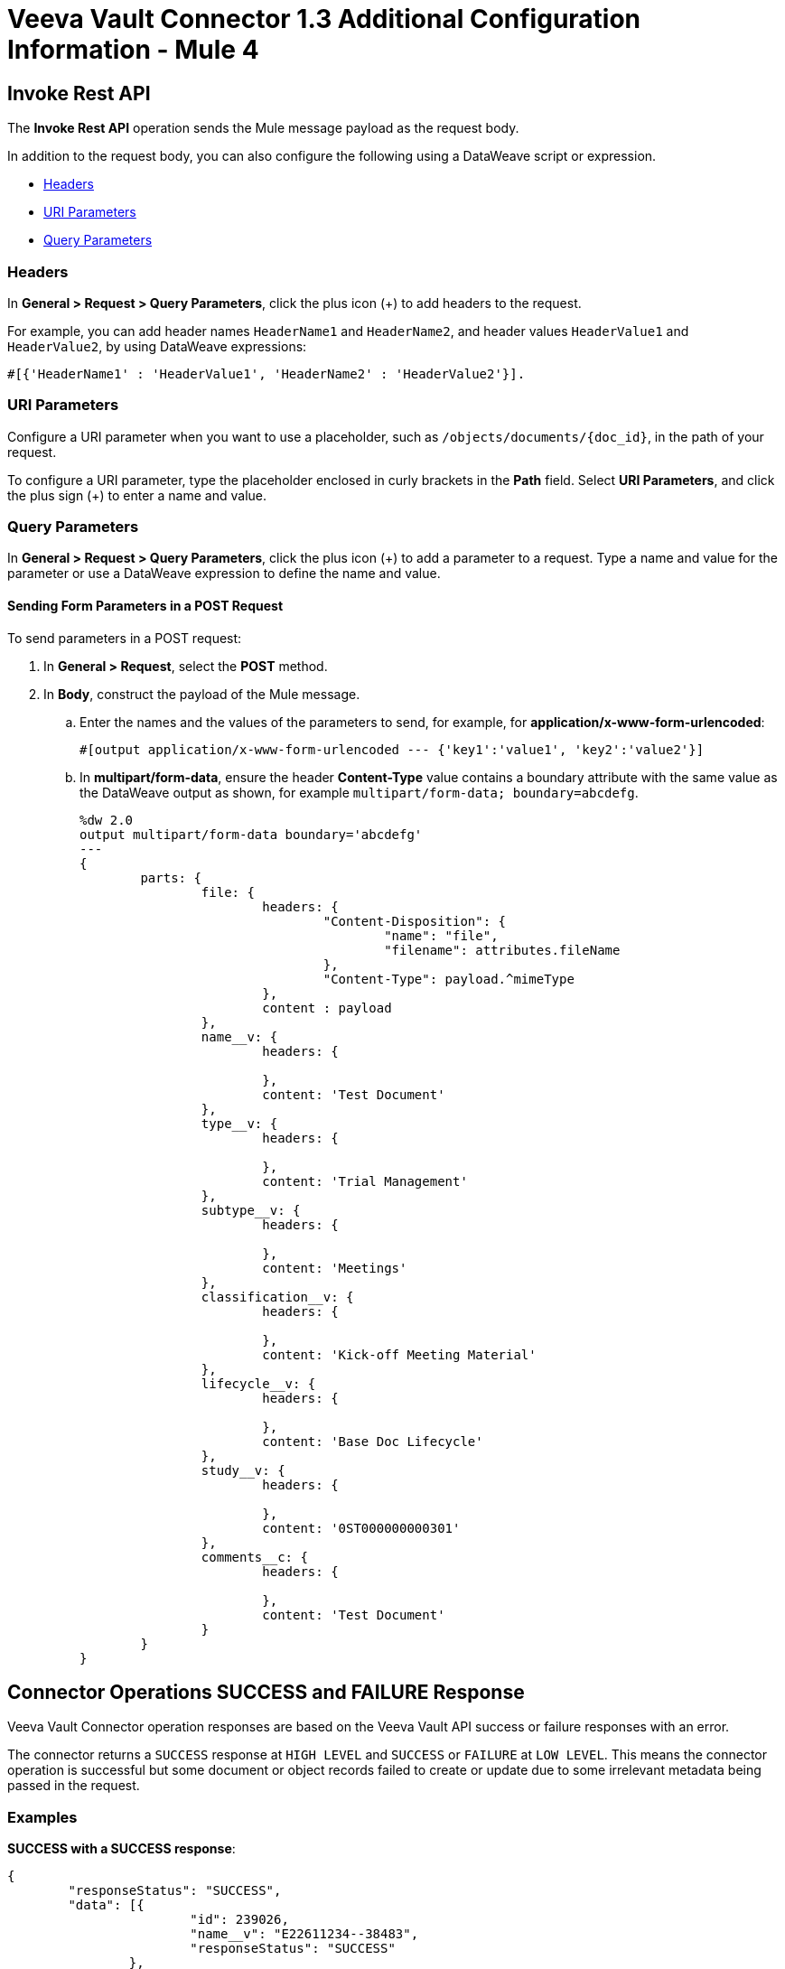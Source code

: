 = Veeva Vault Connector 1.3 Additional Configuration Information - Mule 4
:page-aliases: connectors::veevavault/veevavault-connector-config-topics.adoc

[[invoke_rest_api]]
== Invoke Rest API

The *Invoke Rest API* operation sends the Mule message payload as the request body.

In addition to the request body, you can also configure the following using a DataWeave script or expression.

* <<headers>>
* <<uri-parameters>>
* <<query-parameters>>


[[headers]]
=== Headers

In *General > Request > Query Parameters*, click the plus icon (+) to add headers to the request.

For example, you can add header names `HeaderName1` and `HeaderName2`, and header values `HeaderValue1` and `HeaderValue2`, by using DataWeave expressions:

----
#[{'HeaderName1' : 'HeaderValue1', 'HeaderName2' : 'HeaderValue2'}].
----

[[uri-parameters]]
=== URI Parameters

Configure a URI parameter when you want to use a placeholder, such as `/objects/documents/{doc_id}`, in the path of your request.

To configure a URI parameter, type the placeholder enclosed in curly brackets in the *Path* field. Select *URI Parameters*, and click the plus sign (+) to enter a name and value.

[[query-parameters]]
=== Query Parameters

In *General > Request > Query Parameters*, click the plus icon (+) to add a parameter to a request. Type a name and value for the parameter or use a DataWeave expression to define the name and value.

==== Sending Form Parameters in a POST Request

To send parameters in a POST request:

. In *General > Request*, select the *POST* method.
. In *Body*, construct the payload of the Mule message.
+

.. Enter the names and the values of the parameters to send, for example, for *application/x-www-form-urlencoded*:
+
----
#[output application/x-www-form-urlencoded --- {'key1':'value1', 'key2':'value2'}]
----
+
.. In *multipart/form-data*, ensure the header *Content-Type* value contains a boundary attribute with the same value as the DataWeave output as shown, for example `multipart/form-data; boundary=abcdefg`.
+
----
%dw 2.0
output multipart/form-data boundary='abcdefg'
---
{
	parts: {
		file: {
			headers: {
				"Content-Disposition": {
					"name": "file",
					"filename": attributes.fileName
				},
				"Content-Type": payload.^mimeType
			},
			content : payload
		},
		name__v: {
			headers: {

			},
			content: 'Test Document'
		},
		type__v: {
			headers: {

			},
			content: 'Trial Management'
		},
		subtype__v: {
			headers: {

			},
			content: 'Meetings'
		},
		classification__v: {
			headers: {

			},
			content: 'Kick-off Meeting Material'
		},
		lifecycle__v: {
			headers: {

			},
			content: 'Base Doc Lifecycle'
		},
		study__v: {
			headers: {

			},
			content: '0ST000000000301'
		},
		comments__c: {
			headers: {

			},
			content: 'Test Document'
		}
	}
}
----

[[connector_operations_success_and_failure_response]]
== Connector Operations SUCCESS and FAILURE Response

Veeva Vault Connector operation responses are based on the Veeva Vault API success or failure responses with an error.

The connector returns a `SUCCESS` response at `HIGH LEVEL` and `SUCCESS` or `FAILURE` at `LOW LEVEL`. This means the connector operation is successful but some document or object records failed to create or update due to some irrelevant metadata being passed in the request.

=== Examples

*SUCCESS with a SUCCESS response*:
--------------------
{
	"responseStatus": "SUCCESS",
	"data": [{
			"id": 239026,
			"name__v": "E22611234--38483",
			"responseStatus": "SUCCESS"
		},
		{
			"id": 239025,
			"name__v": "Kick-off Meeting Material Updated12341234--81032",
			"responseStatus": "SUCCESS"
		}
	]
}
--------------------

*SUCCESS with a FAILURE response*:

--------------------
{
	"data": [
		{
			"external_id__v": "TEST-238924",
			"rendition_type__v": "imported_rendition__c",
			"id": 238924,
			"responseStatus": "FAILURE",
			"minor_version_number__v": 1,
			"errors": [
				{
					"type": "INVALID_DATA",
					"message": "Document not found [238924/0/1]."
				}
			],
			"major_version_number__v": 0
		},
		{
			"external_id__v": "TEST-238925",
			"rendition_type__v": "imported_rendition__c",
			"id": 238925,
			"responseStatus": "FAILURE",
			"minor_version_number__v": 1,
			"errors": [
				{
					"type": "INVALID_DATA",
					"message": "Document not found [238925/0/1]."
				}
			],
			"major_version_number__v": 0
		}
	],
	"responseStatus": "SUCCESS"
}
--------------------

Veeva Vault Connector operations throw an exception when Veeva Vault APIs return a `FAILURE` response, for example:

*FAILURE with an ERROR response*
--------------------
{
	"responseStatus": "FAILURE",
	"errors": [
		{
			"type": "INVALID_DATA",
			"message": "Unknown relationship [reviewer__v]"
		}
	]
}
--------------------

Upon receiving the `FAILURE` response from the Veeva Vault APIs, the connector operations throw an exception, which is caught in the *Error Handling* component within the Mule flow:

--------------------
**********************************************************************************
Message : An error occurred from the Veeva Vault API.
Error Code: INVALID_DATA.
Original Error Message: Unknow relationship [reviewer__v].
Error type : VEEVAVAULT:INVALID_DATA
**********************************************************************************
--------------------

The following are the error codes that are caught in the *Error Handling* component:

* VEEVAVAULT:API_LIMIT_EXCEEDED
* VEEVAVAULT:ATTRIBUTE_NOT_SUPPORTED
* VEEVAVAULT:INACTIVE_USER
* VEEVAVAULT:INVALID_DATA
* VEEVAVAULT:INVALID_DOCUMENT
* VEEVAVAULT:INSUFFICIENT_ACCESS
* VEEVAVAULT:MALFORMED_URL
* VEEVAVAULT:METHOD_NOT_SUPPORTED
* VEEVAVAULT:NO_PERMISSION
* VEEVAVAULT:OPERATION_NOT_ALLOWED
* VEEVAVAULT:PARAMETER_REQUIRED

[[streaming_and_pagination]]
== Streaming and Pagination

All the operations in the connector (except *Download Document*) return an InputStream as a payload with respective results based on operation output. Because of this, by default, Mule applies Streaming Strategies. See xref:mule-runtime::streaming-about.adoc[Mule Streaming Strategies] for more details. The streaming strategies configuration fields are in the *Advanced* tab of the connector operations.

image::veevavault-connector-streaming-pagination.png[image,width=601,height=124]

The following operations in the connector provide a pagination mechanism based on Mule standard pagination.

* *Get Documents*
* *Get Object Records*
* *Query*
* *Get Audit Details*

While using the paginated operations, make sure to place a `For-Each/Splitter` element to retrieve each object (metadata is in JSON format) at a time. The pagination operations have *Fetch Size* and *Batch Size* fields.

* *Fetch Size* +
A limit number of records that can be retrieved in a single page. The operation returns the pages with the fetch size number of JSON object records. +
In some cases, Veeva APIs auto-calculate the fetch size (number of records on each page) based on record size and the calculation exceeds the standard record size. The operation returns calculated records on each page.
* *Batch Size* +
The number of pages to return in each batch. Each page contains the fetch size number of records. The operation returns a number of records (metadata in JSON format) per batch, and is calculated like in the following example:

----
Fetch Size set as *1000*
Batch Size set as *10*

If the total records in the vault are *100,000*, then:

Number of pages = Total records/Fetch Size
				= 100000/1000
				= 100 pages.

Number of pages per batch 	= Number of pages/Batch Size
							= 100/10
							= 10 pages per batch.

Number of Records per batch = Number of pages per batch * Fetch Size
							= 10 * 1000
							= 10,000 records.

Therefore, the number of records returned per batch would be 10,000 records.
----

The repeatable streams measure the buffer size in byte measurements. When handling objects, the runtime measures the buffer size using instance counts.

In non-repeatable streams, connector operations return streams as the number of records per batch. Repeatable streams return all records at once, so when calculating the in-memory buffer size for repeatable auto-paging, you need to estimate how much memory space each instance takes to avoid running out of memory.

== Next Step

After you complete configuring the connector, you can try the xref:veevavault-connector-examples.adoc[Examples].

== See Also

* xref:veevavault-connector-reference.adoc[Veeva Vault Connector Reference]
* https://help.mulesoft.com[MuleSoft Help Center]
